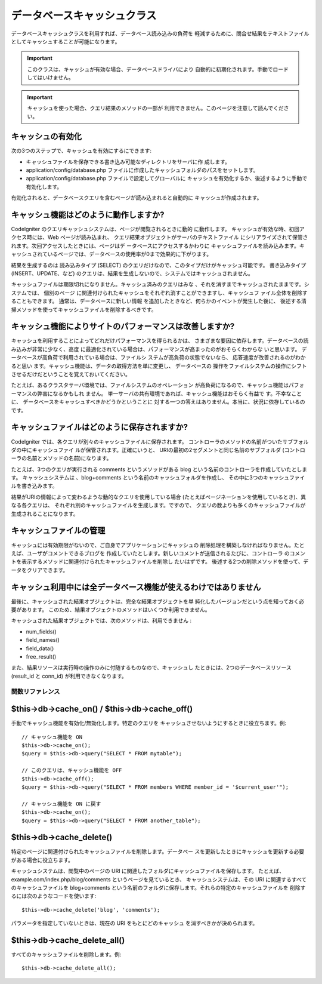 ############################
データベースキャッシュクラス
############################

データベースキャッシュクラスを利用すれば、データベース読み込みの負荷を
軽減するために、問合せ結果をテキストファイルとしてキャッシュすることが可能になります。

.. important:: このクラスは、キャッシュが有効な場合、データベースドライバにより
	自動的に初期化されます。手動でロードしてはいけません。

.. important:: キャッシュを使った場合、クエリ結果のメソッドの一部が
	利用できません。このページを注意して読んでください。

キャッシュの有効化
==================

次の3つのステップで、キャッシュを有効にするにできます:

-  キャッシュファイルを保存できる書き込み可能なディレクトリをサーバに作
   成します。
-  application/config/database.php
   ファイルに作成したキャッシュフォルダのパスをセットします。
-  application/config/database.php ファイルで設定してグローバルに
   キャッシュを有効化するか、後述するように手動で
   有効化します。

有効化されると、データベースクエリを含むページが読み込まれると自動的に
キャッシュが作成されます。

キャッシュ機能はどのように動作しますか?
=======================================

CodeIgniter のクエリキャッシュシステムは、ページが閲覧されるときに動的
に動作します。 キャッシュが有効な時、初回アクセス時には、Web
ページが読み込まれ、 クエリ結果オブジェクトがサーバのテキストファイル
にシリアライズされて保管されます。次回アクセスしたときには、ページはデ
ータベースにアクセスするかわりに キャッシュファイルを読み込みます。キ
ャッシュされているページでは、データベースの使用率が0まで効果的に下がります。

結果を生成するのは 読み込みタイプ (SELECT)
のクエリだけなので、このタイプだけがキャッシュ可能です。
書き込みタイプ (INSERT、UPDATE、など)
のクエリは、結果を生成しないので、システムではキャッシュされません。

キャッシュファイルは期限切れになりません。キャッシュ済みのクエリはみな
、それを消すまでキャッシュされたままです。システムでは、 個別のページ
に関連付けられたキャッシュをそれぞれ消すことができますし、キャッシュフ
ァイル全体を削除することもできます。 通常は、データベースに新しい情報
を追加したときなど、何らかのイベントが発生した後に、
後述する清掃メソッドを使ってキャッシュファイルを削除するべきです。

キャッシュ機能によりサイトのパフォーマンスは改善しますか?
=========================================================

キャッシュを利用することによってどれだけパフォーマンスを得られるかは、
さまざまな要因に依存します。データベースの読み込みが非常に少なく、高度
に最適化されている場合は、パフォーマンスが高まったのがおそらくわからな
いと思います。 データベースが高負荷で利用されている場合は、ファイルシ
ステムが高負荷の状態でないなら、 応答速度が改善されるのがわかると思い
ます。キャッシュ機能は、データの取得方法を単に変更し、 データベースの
操作をファイルシステムの操作にシフトさせるだけだということを覚えておいてください。

たとえば、あるクラスタサーバ環境では、ファイルシステムのオペレーション
が高負荷になるので、キャッシュ機能はパフォーマンスの弊害になるかもしれ
ません。 単一サーバの共有環境であれば、キャッシュ機能はおそらく有益で
す。不幸なことに、 データベースをキャッシュすべきかどうかということに
対する一つの答えはありません。本当に、状況に依存しているのです。

キャッシュファイルはどのように保存されますか?
=============================================

CodeIgniter では、各クエリが別々のキャッシュファイルに保存されます。 
コントローラのメソッドの名前がついたサブフォルダの中にキャッシュファイ
ルが保管されます。正確にいうと、
URIの最初の2セグメントと同じ名前のサブフォルダ
(コントローラの名前とメソッドの名前)になります。

たとえば、3つのクエリが実行される comments というメソッドがある blog
という名前のコントローラを作成していたとします。 キャッシュシステムは
、blog+comments という名前のキャッシュフォルダを作成し、
その中に3つのキャッシュファイルを書き込みます。

結果がURIの情報によって変わるような動的なクエリを使用している場合
(たとえばページネーションを使用しているとき)、異なる各クエリは、
それぞれ別のキャッシュファイルを生成します。ですので、
クエリの数よりも多くのキャッシュファイルが生成されることになります。

キャッシュファイルの管理
========================

キャッシュには有効期限がないので、ご自身でアプリケーションにキャッシュの
削除処理を構築しなければなりません。たとえば、ユーザがコメントできるブログを
作成していたとします。新しいコメントが送信されるたびに、コントローラ
のコメントを表示するメソッドに関連付けられたキャッシュファイルを削除し
たいはずです。
後述する2つの削除メソッドを使って、データをクリアできます。

キャッシュ利用中には全データベース機能が使えるわけではありません
================================================================

最後に、キャッシュされた結果オブジェクトは、完全な結果オブジェクトを単
純化したバージョンだという点を知っておく必要があります。
このため、結果オブジェクトのメソッドはいくつか利用できません。

キャッシュされた結果オブジェクトでは、次のメソッドは、利用できません
:

-  num_fields()
-  field_names()
-  field_data()
-  free_result()

また、結果リソースは実行時の操作のみに付随するものなので、キャッシュし
たときには、2つのデータベースリソース(result_id と conn_id)
が利用できなくなります。

********************
関数リファレンス
********************

$this->db->cache_on() / $this->db->cache_off()
================================================

手動でキャッシュ機能を有効化/無効化します。特定のクエリを
キャッシュさせないようにするときに役立ちます。例::

	// キャッシュ機能を ON
	$this->db->cache_on();
	$query = $this->db->query("SELECT * FROM mytable");
	
	// このクエリは、キャッシュ機能を OFF
	$this->db->cache_off();
	$query = $this->db->query("SELECT * FROM members WHERE member_id = '$current_user'");
	
	// キャッシュ機能を ON に戻す
	$this->db->cache_on();
	$query = $this->db->query("SELECT * FROM another_table");

$this->db->cache_delete()
==========================

特定のページに関連付けられたキャッシュファイルを削除します。データベー
スを更新したときにキャッシュを更新する必要がある場合に役立ちます。

キャッシュシステムは、閲覧中のページの URI に関連したフォルダにキャッシュファイルを保存します。
たとえば、example.com/index.php/blog/comments というページを見ているとき、
キャッシュシステムは、その URI に関連するすべてのキャッシュファイルを blog+comments
という名前のフォルダに保存します。それらの特定のキャッシュファイルを
削除するには次のようなコードを使います::

	$this->db->cache_delete('blog', 'comments');

パラメータを指定していないときは、現在の URI をもとにどのキャッシュ
を消すべきかが決められます。

$this->db->cache_delete_all()
=============================

すべてのキャッシュファイルを削除します。例::

	$this->db->cache_delete_all();

